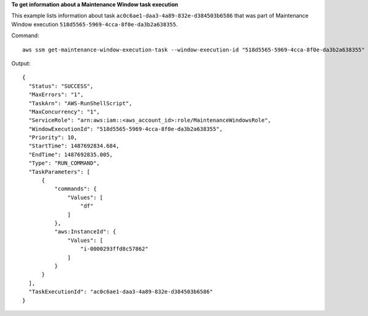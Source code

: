 **To get information about a Maintenance Window task execution**

This example lists information about task ``ac0c6ae1-daa3-4a89-832e-d384503b6586`` that was part of Maintenance Window execution ``518d5565-5969-4cca-8f0e-da3b2a638355``.

Command::

  aws ssm get-maintenance-window-execution-task --window-execution-id "518d5565-5969-4cca-8f0e-da3b2a638355" --task-id "ac0c6ae1-daa3-4a89-832e-d384503b6586"

Output::

  {
    "Status": "SUCCESS",
    "MaxErrors": "1",
    "TaskArn": "AWS-RunShellScript",
    "MaxConcurrency": "1",
    "ServiceRole": "arn:aws:iam::<aws_account_id>:role/MaintenanceWindowsRole",
    "WindowExecutionId": "518d5565-5969-4cca-8f0e-da3b2a638355",
    "Priority": 10,
    "StartTime": 1487692834.684,
    "EndTime": 1487692835.005,
    "Type": "RUN_COMMAND",
    "TaskParameters": [
        {
            "commands": {
                "Values": [
                    "df"
                ]
            },
            "aws:InstanceId": {
                "Values": [
                    "i-0000293ffd8c57862"
                ]
            }
        }
    ],
    "TaskExecutionId": "ac0c6ae1-daa3-4a89-832e-d384503b6586"
  }
